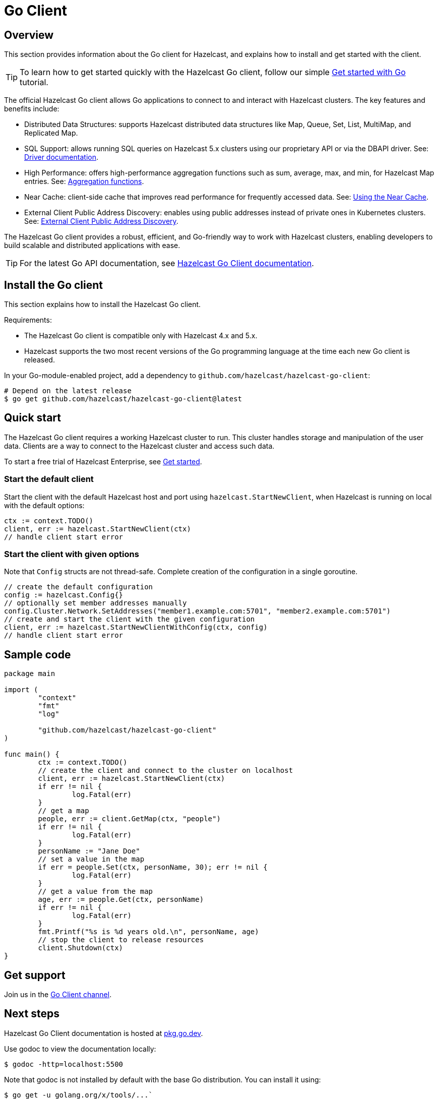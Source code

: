 = Go Client
:page-api-reference: https://pkg.go.dev/github.com/hazelcast/hazelcast-go-client@v{page-latest-supported-go-client}

== Overview

This section provides information about the Go client for Hazelcast, and explains how to install and get started with the client. 

TIP: To learn how to get started quickly with the Hazelcast Go client, follow our simple xref:clients:go-client-getting-started.adoc[Get started with Go] tutorial.

The official Hazelcast Go client allows Go applications to connect to and interact with Hazelcast clusters. 
The key features and benefits include:

* Distributed Data Structures: supports Hazelcast distributed data structures like Map, Queue, Set, List, MultiMap, and Replicated Map.
* SQL Support: allows running SQL queries on Hazelcast 5.x clusters using our proprietary API or via the DBAPI driver. See: https://pkg.go.dev/github.com/hazelcast/hazelcast-go-client/sql/driver[Driver documentation].
* High Performance: offers high-performance aggregation functions such as sum, average, max, and min, for Hazelcast Map entries. See: https://pkg.go.dev/github.com/hazelcast/hazelcast-go-client/aggregate[Aggregation functions].
* Near Cache: client-side cache that improves read performance for frequently accessed data. See: https://pkg.go.dev/github.com/hazelcast/hazelcast-go-client#hdr-Using_the_Near_Cache-Map[Using the Near Cache].
* External Client Public Address Discovery: enables using public addresses instead of private ones in Kubernetes clusters. See: https://pkg.go.dev/github.com/hazelcast/hazelcast-go-client/cluster#hdr-External_Client_Public_Address_Discovery[External Client Public Address Discovery].

The Hazelcast Go client provides a robust, efficient, and Go-friendly way to work with Hazelcast clusters, enabling developers to build scalable and distributed applications with ease.

TIP: For the latest Go API documentation, see https://pkg.go.dev/github.com/hazelcast/hazelcast-go-client@v{page-latest-supported-go-client}[Hazelcast Go Client documentation].

== Install the Go client

This section explains how to install the Hazelcast Go client.

Requirements:

- The Hazelcast Go client is compatible only with Hazelcast 4.x and 5.x.
- Hazelcast supports the two most recent versions of the Go programming language at the time each new Go client is released.

In your Go-module-enabled project, add a dependency to `github.com/hazelcast/hazelcast-go-client`:

[source]
----
# Depend on the latest release
$ go get github.com/hazelcast/hazelcast-go-client@latest
----

== Quick start

The Hazelcast Go client requires a working Hazelcast cluster to run. This cluster handles storage and manipulation of the user data. Clients are a way to connect to the Hazelcast cluster and access such data.

To start a free trial of Hazelcast Enterprise, see https://hazelcast.com/get-started/[Get started].

=== Start the default client

Start the client with the default Hazelcast host and port using `hazelcast.StartNewClient`, when Hazelcast is running on local with the default options:

```go
ctx := context.TODO()
client, err := hazelcast.StartNewClient(ctx)
// handle client start error
```

=== Start the client with given options

Note that `Config` structs are not thread-safe. Complete creation of the configuration in a single goroutine.

```go
// create the default configuration
config := hazelcast.Config{}
// optionally set member addresses manually
config.Cluster.Network.SetAddresses("member1.example.com:5701", "member2.example.com:5701")
// create and start the client with the given configuration
client, err := hazelcast.StartNewClientWithConfig(ctx, config)
// handle client start error
```

== Sample code

```go
package main

import (
	"context"
	"fmt"
	"log"

	"github.com/hazelcast/hazelcast-go-client"
)

func main() {
	ctx := context.TODO()
	// create the client and connect to the cluster on localhost
	client, err := hazelcast.StartNewClient(ctx)
	if err != nil {
		log.Fatal(err)
	}
	// get a map
	people, err := client.GetMap(ctx, "people")
	if err != nil {
		log.Fatal(err)
	}
	personName := "Jane Doe"
	// set a value in the map
	if err = people.Set(ctx, personName, 30); err != nil {
		log.Fatal(err)
	}
	// get a value from the map
	age, err := people.Get(ctx, personName)
	if err != nil {
		log.Fatal(err)
	}
	fmt.Printf("%s is %d years old.\n", personName, age)
	// stop the client to release resources
	client.Shutdown(ctx)
}
```

== Get support

Join us in the https://hazelcastcommunity.slack.com/channels/go-client[Go Client channel].


== Next steps

Hazelcast Go Client documentation is hosted at https://pkg.go.dev/github.com/hazelcast/hazelcast-go-client[pkg.go.dev].

Use godoc to view the documentation locally:
```  
$ godoc -http=localhost:5500
```

Note that godoc is not installed by default with the base Go distribution. You can install it using:
```
$ go get -u golang.org/x/tools/...`
```

See also the https://github.com/hazelcast/hazelcast-go-client[Hazelcast Go client GitHub repo]
and https://github.com/hazelcast/hazelcast-go-client/tree/master/examples[code samples^].
